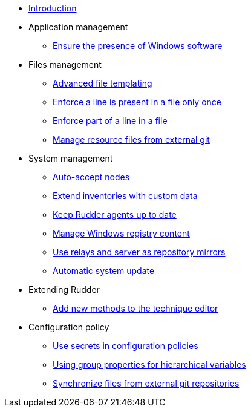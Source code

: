 * xref:index.adoc[Introduction]
* Application management
** xref:application/install-exe-or-msi.adoc[Ensure the presence of Windows software]
* Files management
** xref:files/advanced-file-templating.adoc[Advanced file templating]
** xref:files/edition-one-line.adoc[Enforce a line is present in a file only once]
** xref:files/edition-replace-line.adoc[Enforce part of a line in a file]
** xref:files/external-resource.adoc[Manage resource files from external git]
* System management
** xref:system/auto-accept-nodes.adoc[Auto-accept nodes]
** xref:system/extend-inventories.adoc[Extend inventories with custom data]
** xref:system/update-rudder-agent-package.adoc[Keep Rudder agents up to date]
** xref:system/manage-registry.adoc[Manage Windows registry content]
** xref:system/file-server-relay.adoc[Use relays and server as repository mirrors]
** xref:system/system-update.adoc[Automatic system update]
* Extending Rudder
** xref:extending-rudder/add-new-methods.adoc[Add new methods to the technique editor]
* Configuration policy
** xref:policies/using-secrets-in-configuration-policies.adoc[Use secrets in configuration policies]
** xref:policies/hierarchical-variable-conflict-resolution.adoc[Using group properties for hierarchical variables]
** xref:policies/sync-git-repository.adoc[Synchronize files from external git repositories]
